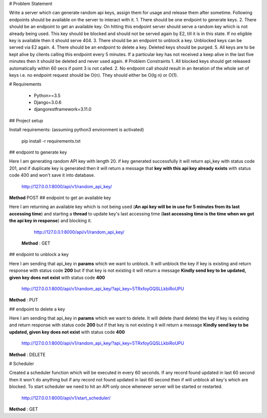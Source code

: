 # Problem Statement

Write a server which can generate random api keys, assign them for usage and release them after sometime. Following endpoints should be available on the server to interact with it.
1. There should be one endpoint to generate keys.
2. There should be an endpoint to get an available key. On hitting this endpoint server should serve a random key which is not already being used. This key should be blocked and should not be served again by E2, till it is in this state. If no eligible key is available then it should serve 404.
3. There should be an endpoint to unblock a key. Unblocked keys can be served via E2 again. 
4. There should be an endpoint to delete a key. Deleted keys should be purged. 
5. All keys are to be kept alive by clients calling this endpoint every 5 minutes. If a particular key has not received a keep alive in the last five minutes then it should be deleted and never used again.
# Problem Constraints
1. All blocked keys should get released automatically within 60 secs if point 3 is not called.
2. No endpoint call should result in an iteration of the whole set of keys i.e. no endpoint request should be O(n). They should either be O(lg n) or O(1).


# Requirements

 - Python>=3.5
 - Django=3.0.6
 - djangorestframework=3.11.0

## Project setup

Install requirements: (assuming python3 environment is activated)

    pip install -r requirements.txt

## endpoint to generate key

Here I am generating random API key with length 20. if key generated successfully it will return api_key with status code 201, and if duplicate key is generated then it will return a message that **key with this api key already exists** with status code 400 and won't save it into database. 

    http://127.0.0.1:8000/api/v1/random_api_key/
**Method** POST 
## endpoint to get an available key

Here I am returning an available key which is not being used (**An api key will be in use for 5 minutes from its last accessing time**) and starting  a **thread** to update key's last accessing time (**last accessing time is the time when we got the api key in response**) and blocking it.

    http://127.0.0.1:8000/api/v1/random_api_key/
   **Method** : GET

## endpoint to unblock a key

Here I am sending that api_key in **params** which we want to unblock.
It will unblock the key if key is existing and return response with status code **200** but if that key is not existing it will return a message **Kindly send key to be updated, given key does not exist** with status code **400**

    http://127.0.0.1:8000/api/v1/random_api_key/?api_key=5TRxfoyGQSLLkbiRoUPU
**Method** : PUT

## endpoint to delete a key

Here I am sending that api_key in **params** which we want to delete.
It will delete (hard delete) the key if key is existing and return response with status code **200** but if that key is not existing it will return a message **Kindly send key to be updated, given key does not exist** with status code **400**

    http://127.0.0.1:8000/api/v1/random_api_key/?api_key=5TRxfoyGQSLLkbiRoUPU

**Method** : DELETE

# Scheduler

Created a scheduler function which will be executed in every 60 seconds.
If any record found updated in last 60 second then it won't do anything but if any record not found updated in last 60 second then if will unblock all key's which are blocked.
To start scheduler we need to hit an API only once whenever server will be started or restarted.

    http://127.0.0.1:8000/api/v1/start_scheduler/

**Method** : GET
